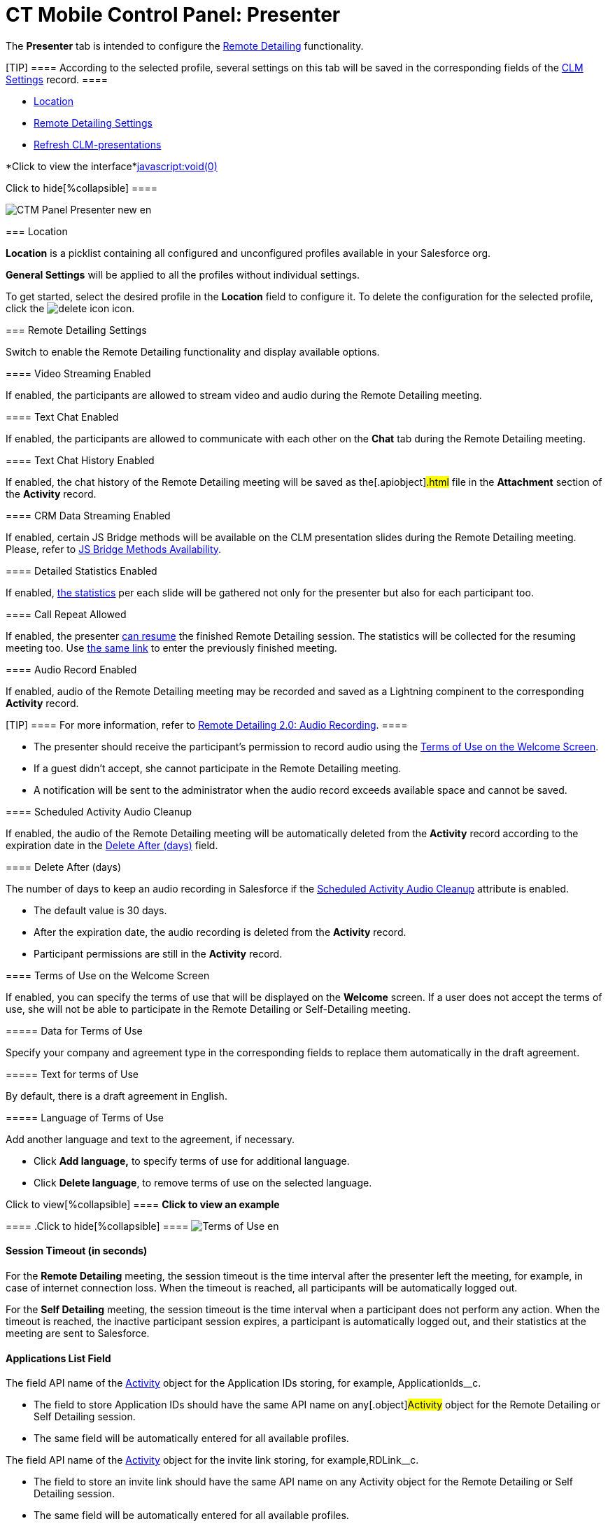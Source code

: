 = CT Mobile Control Panel: Presenter

The *Presenter* tab is intended to configure the
https://help.customertimes.com/smart/project-ct-mobile-en/the-remote-detailing-functionality[Remote
Detailing] functionality.

[TIP] ==== According to the selected profile, several settings
on this tab will be saved in the corresponding fields of
the link:android/clm-settings[CLM Settings] record. ====

* link:android/knowledge-base/configuration-guide/ct-mobile-control-panel/ct-mobile-control-panel-presenter#h2__1969690579[Location]
* link:android/knowledge-base/configuration-guide/ct-mobile-control-panel/ct-mobile-control-panel-presenter#h2_985373192[Remote
Detailing Settings]
* link:android/knowledge-base/configuration-guide/ct-mobile-control-panel/ct-mobile-control-panel-presenter#h2__891805269[Refresh
CLM-presentations]

*Click to view the interface*link:javascript:void(0)[]

.Click to hide[%collapsible] ====

image:CTM_Panel_Presenter_new_en.png[]

====

[[h2__1969690579]]
=== Location 

*Location* is a picklist containing all configured and unconfigured
profiles available in your Salesforce org.

*General Settings* will be applied to all the profiles without
individual settings.



To get started, select the desired profile in the *Location* field to
configure it. To delete the configuration for the selected profile,
click the
image:delete-icon.png[]
icon.

[[h2_985373192]]
=== Remote Detailing Settings 

Switch to enable the Remote Detailing functionality and display
available options.

[[h3_172954036]]
==== Video Streaming Enabled 

If enabled, the participants are allowed to stream video and audio
during the Remote Detailing meeting.

[[h3__1970573228]]
==== Text Chat Enabled 

If enabled, the participants are allowed to communicate with each other
on the *Chat* tab during the Remote Detailing meeting.

[[h3__743522332]]
==== Text Chat History Enabled 

If enabled, the chat history of the Remote Detailing meeting will be
saved as the[.apiobject]#.html# file in the *Attachment*
section of the *Activity* record.

[[h3_949497961]]
==== CRM Data Streaming Enabled 

If enabled, certain JS Bridge methods will be available on the CLM
presentation slides during the Remote Detailing meeting. Please, refer
to link:android/js-bridge-methods-availability[JS Bridge Methods
Availability].

[[h3_856955672]]
==== Detailed Statistics Enabled 

If enabled,
https://help.customertimes.com/smart/project-ct-mobile-en/remote-detailing-statistics[the
statistics] per each slide will be gathered not only for the presenter
but also for each participant too.

[[h3_341694305]]
==== Call Repeat Allowed 

If enabled, the presenter
https://help.customertimes.com/smart/project-ct-mobile-en/remote-detailing-1-0-ui-for-presenter[can
resume] the finished Remote Detailing session. The statistics will be
collected for the resuming meeting too. Use
https://help.customertimes.com/smart/project-ct-mobile-en/remote-detailing-f-a-q/a/h2__106650128[the
same link] to enter the previously finished meeting.

[[h3_912321036]]
==== Audio Record Enabled 

If enabled, audio of the Remote Detailing meeting may be recorded and
saved as a Lightning compinent to the corresponding *Activity* record.

[TIP] ==== For more information, refer to
https://help.customertimes.com/smart/project-ct-mobile-en/remote-detailing-2-0-audio-recording[Remote
Detailing 2.0: Audio Recording]. ====

* The presenter should receive the participant's permission to record
audio using the
link:android/knowledge-base/configuration-guide/ct-mobile-control-panel/ct-mobile-control-panel-presenter#h3_1019207818[Terms of Use
on the Welcome Screen].
* If a guest didn't accept, she cannot participate in the Remote
Detailing meeting.
* A notification will be sent to the administrator when the audio record
exceeds available space and cannot be saved.

[[h3_1230065320]]
==== Scheduled Activity Audio Cleanup 

If enabled, the audio of the Remote Detailing meeting will be
automatically deleted from the *Activity* record according to the
expiration date in the
link:android/knowledge-base/configuration-guide/ct-mobile-control-panel/ct-mobile-control-panel-presenter#h3_1157844415[Delete After
(days)] field.

[[h3_1157844415]]
==== Delete After (days) 

The number of days to keep an audio recording in Salesforce if the
link:android/knowledge-base/configuration-guide/ct-mobile-control-panel/ct-mobile-control-panel-presenter#h3_1230065320[Scheduled
Activity Audio Cleanup] attribute is enabled.

* The default value is 30 days.
* After the expiration date, the audio recording is deleted from the
*Activity* record.
* Participant permissions are still in the *Activity* record.

[[h3_1019207818]]
==== Terms of Use on the Welcome Screen 

If enabled, you can specify the terms of use that will be displayed on
the *Welcome* screen. If a user does not accept the terms of use, she
will not be able to participate in the Remote Detailing or
Self-Detailing meeting.



[[h4_1782060860]]
===== Data for Terms of Use 

Specify your company and agreement type in the corresponding fields to
replace them automatically in the draft agreement.



[[h4_986969989]]
===== Text for terms of Use 

By default, there is a draft agreement in English.



[[h4__826226552]]
===== Language of Terms of Use 

Add another language and text to the agreement, if necessary.

* Click *Add language,* to specify terms of use for additional language.
* Click *Delete language*, to remove terms of use on the selected
language.

.Click to view[%collapsible] ==== *Click to view an example*
==== .Click to hide[%collapsible] ====
image:Terms-of-Use_en.png[]
====

[[h3__1123335710]]
==== Session Timeout (in seconds) 

For the *Remote Detailing* meeting, the session timeout is the time
interval after the presenter left the meeting, for example, in case of
internet connection loss. When the timeout is reached, all participants
will be automatically logged out.

For the *Self Detailing* meeting, the session timeout is the time
interval when a participant does not perform any action. When the
timeout is reached, the inactive participant session expires, a
participant is automatically logged out, and their statistics at the
meeting are sent to Salesforce.

[[h3__201439959]]
==== Applications List Field 

The field API name of the link:android/clm-activity[Activity] object for
the Application IDs storing, for example,
[.apiobject]#ApplicationIds__c#.

* The field to store Application IDs should have the same API name on
any[.object]#Activity# object for the Remote Detailing or Self
Detailing session.
* The same field will be automatically entered for all available
profiles.

[[h3__1311451422]]
==== 

The field API name of the link:android/clm-activity[Activity] object for
the invite link storing, for example,[.object]#RDLink__c#.

* The field to store an invite link should have the same API name on any
[.object]#Activity# object for the Remote Detailing or Self
Detailing session.
* The same field will be automatically entered for all available
profiles.

[[h3__608996078]]
==== Endpoint URL 

Not applied since CT Mobile package v. 3.63.

Specify
https://help.customertimes.com/smart/project-ct-mobile-en/remote-detailing-setup[the
active site URL] for logging in, viewing the CLM presentation, and
collecting the statistics of the CLM presentation via the Self Detailing
functionality.

[[h3__868233337]]
==== Email Required Field 

Available since CT Mobile package v. 3.66.

Enter the API name of a checkbox of the link:android/clm-activity[Activity]
object, for example,[.apiobject]#IsRequiredEmail__c#. If
the checkbox is active, the participant should fill out an email on
https://help.customertimes.com/smart/project-ct-mobile-en/remote-detailing-2-0-ui-for-participants/a/h2__555694282[the
Welcome screen] to access the Remote Detailing meeting.

[[h3__193092178]]
==== Login URL 

In the *Available* section, there are domains, for example, the instance
or community URL, that can be used to connect with the *Remote
Detailing* session. If several URLs are added in the *Selected* section,
the presenter should select the appropriate URL to launch the Remote
Detailing session.

[[h3__53846510]]
==== Self-Detailed User 

Available since CT Mobile package v. 3.63.

To access the Self Detailing functionality:

. https://help.salesforce.com/articleView?id=000331470&mode=1&type=1[Create
the integration user].
. Click *Connect*.
. Authorize as the integration user in Salesforce.

All statistics for participants of the Self-Detailing meeting will now
be collected for the connected integration user.

[[h2__891805269]]
=== Refresh CLM-presentations 

For the Self Detailing mode, click the *Refresh CLM-presentations*
button to send JSON files of appropriate CLM-presentations and specified
session timeout to the Customertimes server. Also, when the Self
Detailing meeting is finished, the participant's statistics will be sent
to Salesforce.



Select CLM presentations to send, for example, only active CLM
presentations or only available for the Remote Detailing session, click
the *Send data* button, wait for the confirmation, and click *Close*.

*Click to view the interface*link:javascript:void(0)[]

.Click to hide[%collapsible] ====

image:Refresh_CLM_RD_en.png[]image:Refresh_CLM_RD_2_en.png[]

====
